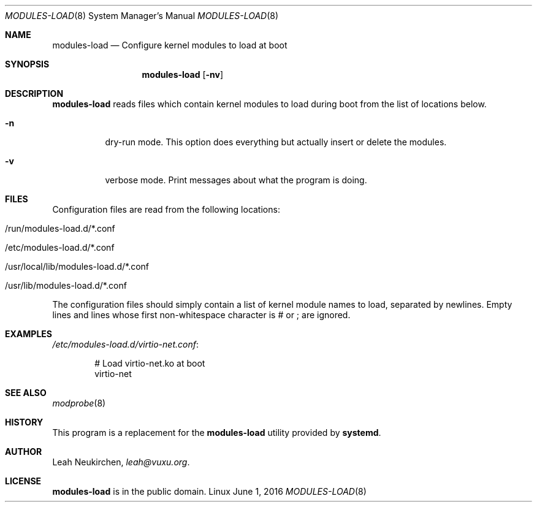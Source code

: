 .Dd June 1, 2016
.Dt MODULES-LOAD 8
.Os Linux
.Sh NAME
.Nm modules-load
.Nd Configure kernel modules to load at boot
.Sh SYNOPSIS
.Nm modules-load
.Op Fl nv
.Sh DESCRIPTION
.Nm
reads files which contain kernel modules to load during boot from the list of
locations below.
.Bl -tag -width indent
.It Fl n
dry-run mode.
This option does everything but actually insert or delete the modules.
.It Fl v
verbose mode.
Print messages about what the program is doing.
.El
.Sh FILES
Configuration files are read from the following locations:
.Bl -tag -width indent
.It /run/modules-load.d/*.conf
.It /etc/modules-load.d/*.conf
.It /usr/local/lib/modules-load.d/*.conf
.It /usr/lib/modules-load.d/*.conf
.El
.Pp
The configuration files should simply contain a list of kernel module names
to load, separated by newlines.
Empty lines and lines whose first non-whitespace character is # or ; are
ignored.
.Sh EXAMPLES
.Pa /etc/modules-load.d/virtio-net.conf :
.Bd -literal -offset indent
# Load virtio-net.ko at boot
virtio-net
.Ed
.Sh SEE ALSO
.Xr modprobe 8
.Sh HISTORY
This program is a replacement for the
.Nm modules-load
utility provided by
.Nm systemd .
.Sh AUTHOR
.An Leah Neukirchen ,
.Mt leah@vuxu.org .
.Sh LICENSE
.Nm
is in the public domain.
